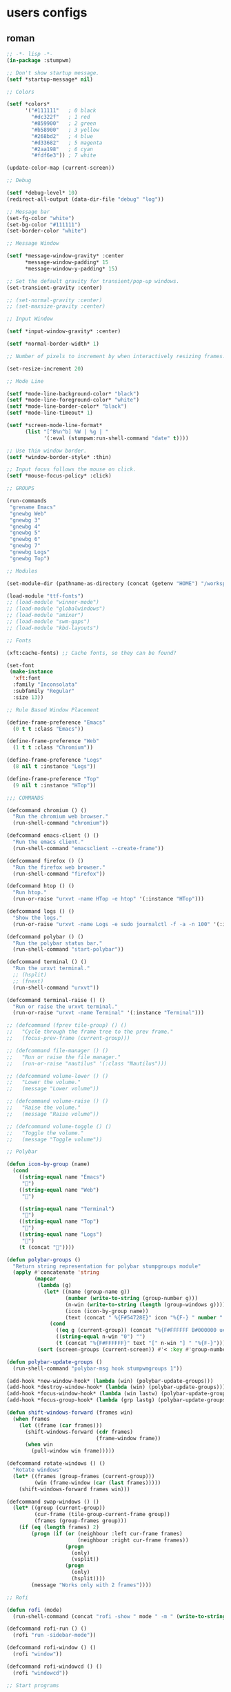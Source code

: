 #+TILE: StumpWM

* users configs
** roman
#+begin_src lisp
;; -*- lisp -*-
(in-package :stumpwm)

;; Don't show startup message.
(setf *startup-message* nil)

;; Colors

(setf *colors*
      '("#111111"   ; 0 black
        "#dc322f"   ; 1 red
        "#859900"   ; 2 green
        "#b58900"   ; 3 yellow
        "#268bd2"   ; 4 blue
        "#d33682"   ; 5 magenta
        "#2aa198"   ; 6 cyan
        "#fdf6e3")) ; 7 white

(update-color-map (current-screen))

;; Debug

(setf *debug-level* 10)
(redirect-all-output (data-dir-file "debug" "log"))

;; Message bar
(set-fg-color "white")
(set-bg-color "#111111")
(set-border-color "white")

;; Message Window

(setf *message-window-gravity* :center
      *message-window-padding* 15
      *message-window-y-padding* 15)

;; Set the default gravity for transient/pop-up windows.
(set-transient-gravity :center)

;; (set-normal-gravity :center)
;; (set-maxsize-gravity :center)

;; Input Window

(setf *input-window-gravity* :center)

(setf *normal-border-width* 1)

;; Number of pixels to increment by when interactively resizing frames.

(set-resize-increment 20)

;; Mode Line

(setf *mode-line-background-color* "black")
(setf *mode-line-foreground-color* "white")
(setf *mode-line-border-color* "black")
(setf *mode-line-timeout* 1)

(setf *screen-mode-line-format*
      (list "[^B%n^b] %W | %g | "
            '(:eval (stumpwm:run-shell-command "date" t))))

;; Use thin window border.
(setf *window-border-style* :thin)

;; Input focus follows the mouse on click.
(setf *mouse-focus-policy* :click)

;; GROUPS

(run-commands
 "grename Emacs"
 "gnewbg Web"
 "gnewbg 3"
 "gnewbg 4"
 "gnewbg 5"
 "gnewbg 6"
 "gnewbg 7"
 "gnewbg Logs"
 "gnewbg Top")

;; Modules

(set-module-dir (pathname-as-directory (concat (getenv "HOME") "/workspace/stumpwm-contrib")))

(load-module "ttf-fonts")
;; (load-module "winner-mode")
;; (load-module "globalwindows")
;; (load-module "amixer")
;; (load-module "swm-gaps")
;; (load-module "kbd-layouts")

;; Fonts

(xft:cache-fonts) ;; Cache fonts, so they can be found?

(set-font
 (make-instance
  'xft:font
  :family "Inconsolata"
  :subfamily "Regular"
  :size 13))

;; Rule Based Window Placement

(define-frame-preference "Emacs"
  (0 t t :class "Emacs"))

(define-frame-preference "Web"
  (1 t t :class "Chromium"))

(define-frame-preference "Logs"
  (8 nil t :instance "Logs"))

(define-frame-preference "Top"
  (9 nil t :instance "HTop"))

;;; COMMANDS

(defcommand chromium () ()
  "Run the chromium web browser."
  (run-shell-command "chromium"))

(defcommand emacs-client () ()
  "Run the emacs client."
  (run-shell-command "emacsclient --create-frame"))

(defcommand firefox () ()
  "Run the firefox web browser."
  (run-shell-command "firefox"))

(defcommand htop () ()
  "Run htop."
  (run-or-raise "urxvt -name HTop -e htop" '(:instance "HTop")))

(defcommand logs () ()
  "Show the logs."
  (run-or-raise "urxvt -name Logs -e sudo journalctl -f -a -n 100" '(:instance "Logs")))

(defcommand polybar () ()
  "Run the polybar status bar."
  (run-shell-command "start-polybar"))

(defcommand terminal () ()
  "Run the urxvt terminal."
  ;; (hsplit)
  ;; (fnext)
  (run-shell-command "urxvt"))

(defcommand terminal-raise () ()
  "Run or raise the urxvt terminal."
  (run-or-raise "urxvt -name Terminal" '(:instance "Terminal")))

;; (defcommand (fprev tile-group) () ()
;;   "Cycle through the frame tree to the prev frame."
;;   (focus-prev-frame (current-group)))

;; (defcommand file-manager () ()
;;   "Run or raise the file manager."
;;   (run-or-raise "nautilus" '(:class "Nautilus")))

;; (defcommand volume-lower () ()
;;   "Lower the volume."
;;   (message "Lower volume"))

;; (defcommand volume-raise () ()
;;   "Raise the volume."
;;   (message "Raise volume"))

;; (defcommand volume-toggle () ()
;;   "Toggle the volume."
;;   (message "Toggle volume"))

;; Polybar

(defun icon-by-group (name)
  (cond
    ((string-equal name "Emacs")
     "")
    ((string-equal name "Web")
     "")

    ((string-equal name "Terminal")
     "")
    ((string-equal name "Top")
     "")
    ((string-equal name "Logs")
     "")
    (t (concat ""))))

(defun polybar-groups ()
  "Return string representation for polybar stumpgroups module"
  (apply #'concatenate 'string
         (mapcar
          (lambda (g)
            (let* ((name (group-name g))
                   (number (write-to-string (group-number g)))
                   (n-win (write-to-string (length (group-windows g))))
                   (icon (icon-by-group name))
                   (text (concat " %{F#54728E}" icon "%{F-} " number ":" name " ")))
              (cond
                ((eq g (current-group)) (concat "%{F#FFFFFF B#000000 u#54728E +u}" text "[" n-win "] " "%{F- B- u- -u}"))
                ((string-equal n-win "0") "")
                (t (concat "%{F#FFFFFF}" text "[" n-win "] " "%{F-}")))))
          (sort (screen-groups (current-screen)) #'< :key #'group-number))))

(defun polybar-update-groups ()
  (run-shell-command "polybar-msg hook stumpwmgroups 1"))

(add-hook *new-window-hook* (lambda (win) (polybar-update-groups)))
(add-hook *destroy-window-hook* (lambda (win) (polybar-update-groups)))
(add-hook *focus-window-hook* (lambda (win lastw) (polybar-update-groups)))
(add-hook *focus-group-hook* (lambda (grp lastg) (polybar-update-groups)))

(defun shift-windows-forward (frames win)
  (when frames
    (let ((frame (car frames)))
      (shift-windows-forward (cdr frames)
                             (frame-window frame))
      (when win
        (pull-window win frame)))))

(defcommand rotate-windows () ()
  "Rotate windows"
  (let* ((frames (group-frames (current-group)))
         (win (frame-window (car (last frames)))))
    (shift-windows-forward frames win)))

(defcommand swap-windows () ()
  (let* ((group (current-group))
         (cur-frame (tile-group-current-frame group))
         (frames (group-frames group)))
    (if (eq (length frames) 2)
        (progn (if (or (neighbour :left cur-frame frames)
                       (neighbour :right cur-frame frames))
                   (progn
                     (only)
                     (vsplit))
                   (progn
                     (only)
                     (hsplit))))
        (message "Works only with 2 frames"))))

;; Rofi

(defun rofi (mode)
  (run-shell-command (concat "rofi -show " mode " -m " (write-to-string (head-number (current-head))))))

(defcommand rofi-run () ()
  (rofi "run -sidebar-mode"))

(defcommand rofi-window () ()
  (rofi "window"))

(defcommand rofi-windowcd () ()
  (rofi "windowcd"))

;; Start programs

(run-commands
 "gselect Web"
 "chromium"
 "gselect Emacs"
 "emacs"
 "htop"
 "gselect Logs"
 "logs"
 "polybar"
 "gselect Emacs")

;; Key Bindings

(set-prefix-key (kbd "C-t"))
(set-prefix-key (kbd "s-SPC"))

(define-key *root-map* (kbd "e") "emacs-client")

(define-key *root-map* (kbd "c") "terminal")
(define-key *root-map* (kbd "c") "terminal")

(define-key *top-map* (kbd "C-s-RET") "terminal")

(define-key *top-map* (kbd "s-RET") "rotate-windows")
(define-key *top-map* (kbd "S-s-RET") "swap-windows")

(define-key *top-map* (kbd "s-j") "fnext")
(define-key *top-map* (kbd "s-k") "fprev")

(define-key *top-map* (kbd "s-J") "next")
(define-key *top-map* (kbd "s-K") "prev")

(define-key *top-map* (kbd "s-m") "rofi-window")

;; Switch to groups with s-[0-9]
(loop for group from 0 to 9 do
     (define-key *top-map* (kbd (format nil "s-~d" group))
       (format nil "gselect ~d" group)))

;; Switch to Emacs group

;; TODO: Get this working
;; (run-commands "gselect Emacs")

;; (print (current-head))

;; (defparameter floating-windows
;;   '("xclock"
;;     "pinentry-gtk-2"))

;; (defun floating-class-p (window)
;;   (member (window-class window) floating-windows :test 'string-equal))

;; (defun my-float-window-hook (window)
;;   (print "FLOAT NEW WINDOW")
;;   (message "HELLO")
;;   (when (floating-class-p window)
;;     (float-window window (current-group))
;;     (maximize-float window)))

;; (remove-hook *new-window-hook* 'my-float-window-hook)
;; (add-hook *new-window-hook* 'my-float-window-hook)

;; (resize-head 0 0 0 2880 (- 1800 (* 2 27)))
#+end_src
